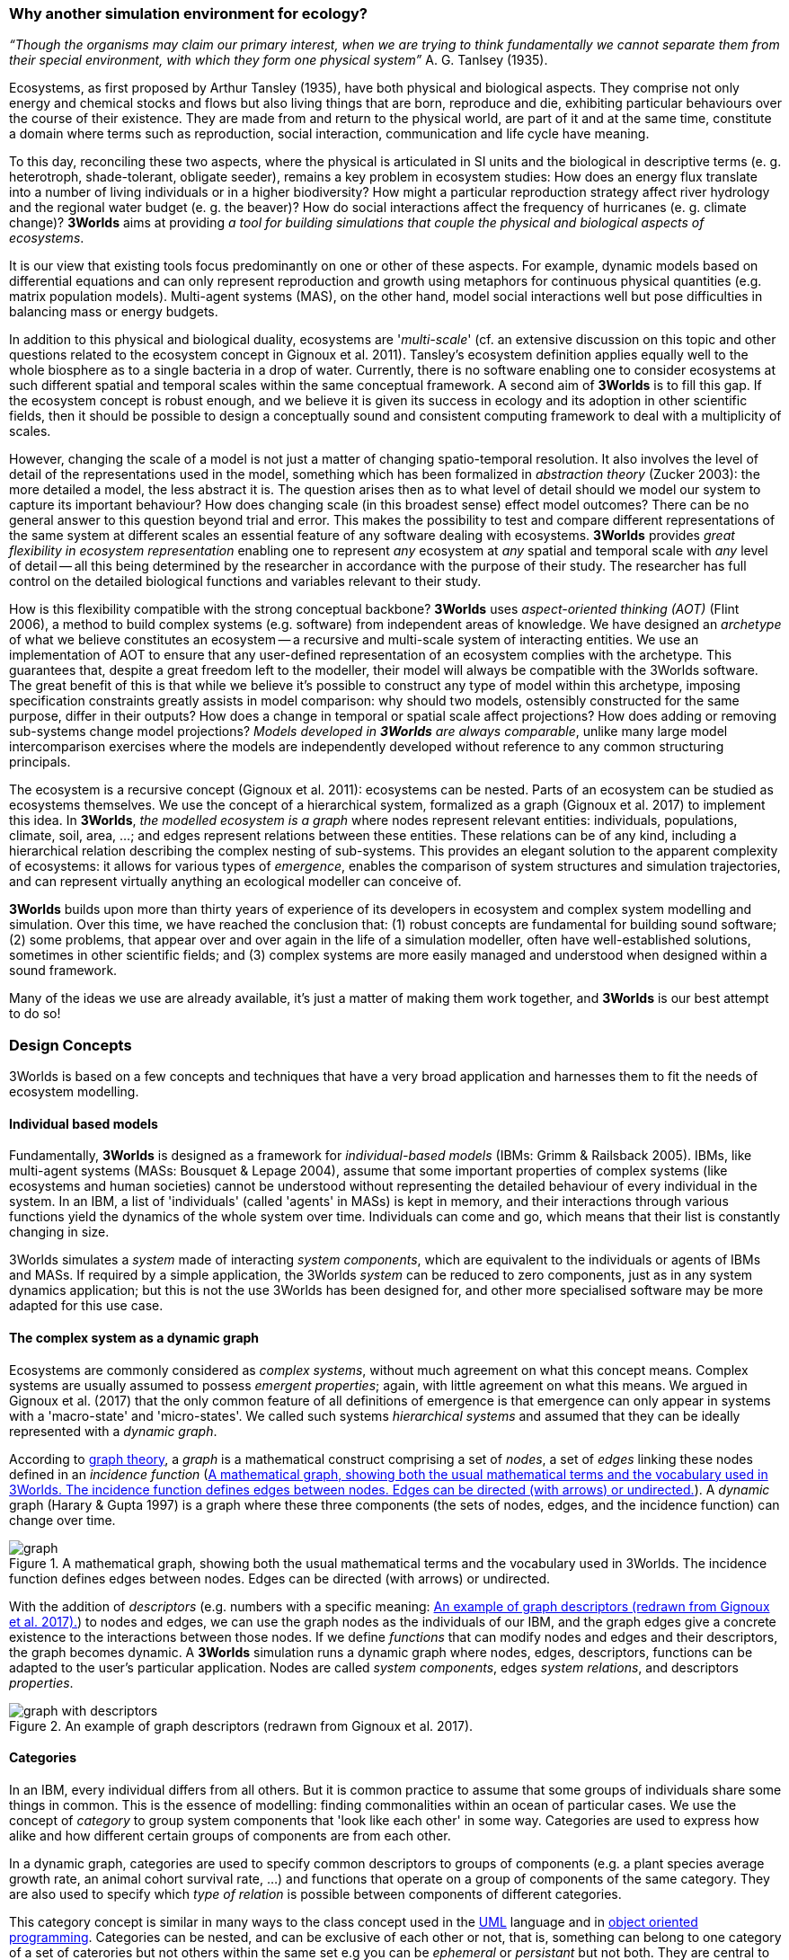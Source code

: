 === Why another simulation environment for ecology?

_“Though the organisms may claim our primary interest, when we are trying to think fundamentally we cannot separate them from their special environment, with which they form
one physical system”_ A. G. Tanlsey (1935). 

Ecosystems, as first proposed by Arthur Tansley (1935), have both physical and biological aspects. They comprise not only energy and chemical stocks and flows but also living things that are born, reproduce and die, exhibiting particular behaviours over the course of their existence. They are made from and return to the physical world, are part of it and at the same time, constitute a domain where terms such as reproduction, social interaction, communication and life cycle have meaning.

To this day, reconciling these two aspects, where the physical is articulated in SI units and the biological in descriptive terms (e. g. heterotroph, shade-tolerant, obligate seeder), remains a key problem in ecosystem studies: How does an energy flux translate into a number of living individuals or in a higher biodiversity? How might a particular reproduction strategy affect river hydrology and the regional water budget (e. g. the beaver)? How do social interactions affect the frequency of hurricanes (e. g. climate change)?
*3Worlds* aims at providing _a tool for building simulations that couple the physical and biological aspects of ecosystems_.

It is our view that existing tools focus predominantly on one or other of these aspects. For example, dynamic models based on differential equations and can only represent reproduction and growth using metaphors for continuous physical quantities (e.g. matrix population models). Multi-agent systems (MAS), on the other hand, model social interactions well but pose difficulties in balancing mass or energy budgets.

In addition to this physical and biological duality, ecosystems are '_multi-scale_' (cf. an extensive discussion on
this topic and other questions related to the ecosystem concept in Gignoux et al. 2011). Tansley's ecosystem definition
applies equally well to the whole biosphere as to a single bacteria in a drop of water. Currently, there is no
software enabling one to consider ecosystems at such different spatial and temporal scales within the same
conceptual framework. A second aim of *3Worlds* is to fill this gap. If the ecosystem concept is robust enough, and
we believe it is given its success in ecology and its adoption in other scientific fields, then it should be possible
to design a conceptually sound and consistent computing framework to deal with a multiplicity of scales.

However, changing the scale of a model is not just a matter of changing spatio-temporal resolution.
It also involves the level of detail of the representations used in the model, something which has been formalized
in _abstraction theory_ (Zucker 2003): the more detailed a model, the less abstract it is. The question arises then as to what level of detail should we model our system to capture its important behaviour? How does changing scale (in this 
 broadest sense) effect model outcomes? There can be no general answer to this question beyond trial and error. This makes the possibility
 to test and compare different representations of the same system at different scales an essential feature of
 any software dealing with ecosystems. *3Worlds* provides _great flexibility in ecosystem representation_
 enabling one to represent _any_ ecosystem at _any_ spatial and temporal scale with _any_ level of detail -- all this being determined by
 the researcher in accordance with the purpose of their study. The researcher has full control on the detailed biological functions 
and variables relevant to their study.
 
How is this flexibility compatible with the strong conceptual backbone? *3Worlds* uses _aspect-oriented thinking (AOT)_ (Flint 2006), a method to build complex systems (e.g.
software) from independent areas of knowledge. We have designed an _archetype_ of what we believe constitutes an 
ecosystem -- a recursive and multi-scale system of interacting entities. We use an implementation of AOT to ensure
that any user-defined representation of an ecosystem complies with the archetype. This guarantees that, despite a 
great freedom left to the modeller, their model will always be compatible with the 3Worlds software. The great 
benefit of this is that while we believe it’s possible to construct any type of 
model within this archetype, imposing specification constraints greatly assists in model comparison: why should 
two models, ostensibly constructed for the same purpose, differ in their outputs? How does a change in temporal 
or spatial scale affect projections?  How does adding or removing sub-systems change model projections?
_Models developed in *3Worlds* are always comparable_,  unlike many large model intercomparison exercises where the models are independently developed without reference to any common structuring principals.

The ecosystem is a recursive concept (Gignoux et al. 2011): ecosystems can be nested. Parts of an ecosystem can
be studied as ecosystems themselves. We use the concept of a hierarchical system, formalized as a graph (Gignoux et
al. 2017) to implement this idea. In *3Worlds*, _the modelled ecosystem is a graph_ where nodes represent relevant 
entities: individuals, populations, climate, soil, area, ...; and edges represent relations between these entities.
These relations can be of any kind, including a hierarchical relation describing the complex nesting of sub-systems. 
This provides an elegant solution to the apparent complexity of ecosystems: it allows for various types of _emergence_,
enables the comparison of system structures and simulation trajectories, and can represent virtually anything
an ecological modeller can conceive of.

*3Worlds* builds upon more than thirty years of experience of its developers in ecosystem and complex system modelling and simulation. Over this time, we have reached the conclusion that: (1) robust concepts
are fundamental for building sound software; (2) some problems, that appear over and over again in the life of a
simulation modeller, often have well-established solutions, sometimes in other scientific fields; and (3) complex
systems are more easily managed and understood when designed within a sound framework. 

Many of the ideas we use are already available, it's just a matter of making them work together, and *3Worlds* is our best attempt to do so! 

=== Design Concepts

3Worlds is based on a few concepts and techniques that have a very broad application and harnesses them to fit the needs of ecosystem modelling.

==== Individual based models

Fundamentally, *3Worlds* is designed as a framework for __individual-based models__ (IBMs: Grimm & Railsback 2005). IBMs, like multi-agent systems (MASs: Bousquet & Lepage 2004), assume that some important properties of complex systems (like ecosystems and human societies) cannot be understood without representing the detailed behaviour of every individual in the system. In an IBM, a list of 'individuals' (called 'agents' in MASs) is kept in memory, and their interactions through various functions yield the dynamics of the whole system over time. Individuals can come and go, which means that their list is constantly changing in size.

3Worlds simulates a _system_ made of interacting __system components__, which are equivalent to the individuals or agents of IBMs and MASs. If required by a simple application, the 3Worlds _system_ can be reduced to zero components, just as in any system dynamics application; but this is not the use 3Worlds has been designed for, and other more specialised software may be more adapted for this use case.

==== The complex system as a dynamic graph

Ecosystems are commonly considered as _complex systems_, without much agreement on what this concept means. Complex systems are usually assumed to possess __emergent properties__; again, with little agreement on what this means. We argued in Gignoux et al. (2017) that the only common feature of all definitions of emergence is that emergence can only appear in systems with a 'macro-state' and 'micro-states'. We called such systems _hierarchical systems_ and assumed that they can be ideally represented with a __dynamic graph__.

According to https://en.wikipedia.org/wiki/Graph_theory[graph theory], a _graph_ is a mathematical construct comprising a set of _nodes_, a set of _edges_ linking these nodes defined in an __incidence function__ (<<fig-what-is-a-graph>>). A _dynamic_ graph (Harary & Gupta 1997) is a graph where these three components (the sets of nodes, edges, and the incidence function) can change over time.

[[fig-what-is-a-graph]]
.A mathematical graph, showing both the usual mathematical terms and the vocabulary used in 3Worlds. The incidence function defines edges between nodes. Edges can be directed (with arrows) or undirected.
image::graph.svg[align="center"]


With the addition of _descriptors_ (e.g. numbers with a specific meaning: <<fig-graph-descriptors>>) to nodes and edges, we can use the graph nodes as the individuals of our IBM, and the graph edges give a concrete existence to the interactions between those nodes. If we define _functions_ that can modify nodes and edges and their descriptors, the graph becomes dynamic. A *3Worlds* simulation runs a dynamic graph where nodes, edges, descriptors, functions can be adapted to the user's particular application. Nodes are called _system components_, edges __system relations__, and descriptors __properties__.

[[fig-graph-descriptors]]
.An example of graph descriptors (redrawn from Gignoux et al. 2017).
image::graph-with-descriptors.svg[align="center]

==== Categories

In an IBM, every individual differs from all others. But it is common practice to assume that some groups of individuals share some things in common. This is the essence of modelling: finding commonalities within an ocean of particular cases. We use the concept of _category_ to group system components that 'look like each other' in some way. Categories are used to express how alike and how different certain groups of components are from each other.

In a dynamic graph, categories are used to specify common descriptors to groups of components (e.g. a plant species average growth rate, an animal cohort survival rate, ...) and functions that operate on a group of components of the same category. They are also used to specify which _type of relation_ is possible between components of different categories.

This category concept is similar in many ways to the class concept used in the http://uml.org/what-is-uml.htm[UML] language and in  https://en.wikipedia.org/wiki/Object-oriented_programming[object oriented programming]. Categories can be nested, and can be exclusive of each other or not, that is, something can belong to one category of a set of caterories but not others within the same set e.g you can be _ephemeral_ or _persistant_ but not both. They are central to the organisation and execution of a simulation in *3Worlds*.

==== Time with simultaneous events

Because ecosystems have both biological and physical characteristics, they not only deal with individuals and populations of living organisms, but also with fluxes of matter and energy. To properly compute a mass or energy balance typical of physical questions, we need a time model that insures that all system components are modified synchronously - otherwise, leaks in mass and energy budgets may occur (<<fig-3w-main-loop>>). This is where IBMs differ somewhat from MASs in their most common current implementations: MASs emphasize the _autonomy_ of agents by allowing them to modify their state immediately. In other words, MASs assume that no two events occurring in a simulation can be simultaneous, while mass/energy balance requires simultaneity of events. 3Worlds assumes that simultaneous events are the default, but by using particular time models it is possible to relax this constraint. 

[[fig-3w-main-loop]]
.The time model of 3Worlds. The overall dynamics of a system is computed as X(t+dt) = f(X(t)) where X represents the state of all system components, t is time and f is the function (or rather, the set of functions) used to compute the change over the time interval dt.
image::state-change-loop.svg[align="center"]

Given the diversity of topics subject to ecological modelling, ecological processes span many orders of magnitude in their rate of action. Demographic models often use a yearly time step, while ecophysiological models may use daily time steps and physiological models may run with time steps of a second. in *3Worlds*, time steps span the whole scale of time units relevant to ecology, i.e. from milliseconds to millenia. Standard Gregorian calendar time can also be used. *3Worlds* provides three types of _time model_ that can be used in interaction: '__clock__' models using a constant time step, __event-driven __time models where time events trigger computations that can generate further events in the future, and _scenarios_ where the list of events determines when computations are to be made. 

==== Space as a mediator for interactions

IBMs are often 'spatialized', which means they include some representation of the physical space in which organisms of an ecosystem interact. We argued in Gignoux et al. (2011) that space is not a requirement of the ecosystem definition, but rather an optional feature. Besides the usual 3-dimensional space, we called the place where organisms interact in an ecosystem the __arena__, i.e. the place where things happen and where a public (of ecological modellers) is watching them. This does not mean an Euclidian (or any other kind of) space must be associated with the ecosystem representation. Using a dynamic graph is sufficient.

However, it is often the case that explicitly considering space in a model is necessary for computing ecological interactions. In most ecological process models, there are actually implicit assumptions about space and how it affects organism interactions. For example, seed dispersal in plants is easily computed in a 2-dimensional space where the location of seeds depends on that of parent plants and some simple distance law; water flow in a catchment relies on a 2-dimensional space plus an elevation of ground surface to some x and y resolution; competition between individual trees in a forest assume a vertical distribution of leaves depicted with varying degrees of detail.

Following Gignoux et al. (2011), we optionally provide predefined spatial representations to include in a simulator. Different spaces can be used within a single simulator, depending on the needs of the process computations. They are associated with optimal search algorithms (e.g. Kd-trees) that speed up the search of components with which to form dynamic relations.

==== Modelling made easy

The community of ecological scientists has been developing an impressively large number of models, yet most of them are poorly designed in terms of programming, as ecologists are not necessarily software engineers. Ecosystem simulators are among the most complex programs (Coquillard & Hill 1997). They require high programming skills and constitute a huge investment in time, which makes their production slow and hazardous. As a result, once built, they tend to be used beyond their initial domain of application (e.g. the overuse and abuse of the CENTURY model: Parton et al. 1988), issues of provenance and repeatability are rarely addressed, shedding some doubt on the discipline as a whole.

With *3Worlds*, we wanted to provide a simulation platform for ecosystem modelling using state-of-the-art concepts and algorithms, and sound programming techniques (e.g. systematic code testing, separated concerns), so that ecological modellers can concentrate on the ecological part of the problem and forget about the computer science part. We used _automatic code generation_ to ensure that researchers need only edit one code file to build a simulator for their particular model. We used a _graph editor_ to build the configuration and organise the data required for a particular study. In *3Worlds* therefore, an ecosystem model only requires two files: a specification file organised as a graph, and a computer code file where all relevant ecological processes are written. None of this prevents the modeller from using software libraries, either their own or from a third party, to extend their coding capabilities.

When designing a model, it is important to get quick visual feedback system behaviour when one changes equations or their implementation. *3Worlds* comes with a library of user-interface objects (graphs, maps, time series) that can be freely assembled to adapt outputs to the needs of the researcher.

==== Model comparison: graphs can be compared

Climate change modelling relies on 19 major general circulation models (GCMs) all based on the same equations. When run with identical datasets (initial data plus forcings), they all yield different results. This is expected given the size of their code, but what is troubling is that nobody is able to trace within the code where the differences come from  (Lim & Roderick 2009). This problem arises again and again in the modelling literature (e.g. Melilo et al. 1995; Roxburgh et al. 2004). The ultimate reason for this impossibility is that all the knowledge invested into these huge models is represented in computer code, which are very difficult to compare for any but the simplest of models.

*3Worlds* is an attempt to solve this issue _for the future_ (there is nothing we can do for past model code). If models are developed within the standard framework of *3Worlds*, the only thing that needs to be compared among models is their specification file (a graph) and their code file - hundreds to thousands of lines, not more. Everything else is equal. In theory this should facilitate model comparison.

==== Problem upscaling

Developing a simulator is only a small part of the ecological modelling exercise: once the simulator is ready, it is used as a real ecosystem in _simulation experiments_. Designing and running such experiments is a very important part of the job - if not the most important, as it is the one which gives insight and publishable results.

IBMs are often stochastic, as population rates translate into probabilities at the individual level: e.g., the code has to decide which individuals to delete to satisfy a mortality rate of 10%. This is usually based on drawing random numbers. As a result, every simulation is different even when using identical parameters, and an asymptotic behaviour of the system can only be obtained by running multiple simulations. Fortunately, this is easily parallelized with modern computers.

3Worlds is interfaced with https://openmole.org/[OpenMole]  to provide access to big computing power. Through OpenMole, big simulation experiments can be deployed on networks of computers, grids, or supercomputers.

==== Portability and performance

*3Worlds* is written in Java to ensure portability between all operating systems. Its code has been carefully optimised, although generality inevitably comes with some performance cost.

*Cited references:*

Bousquet, F., & Le Page, C. (2004). Multi-agent simulations and ecosystem management: a review. __Ecological Modelling__, 176:313–332. https://doi.org/10.1016/j.ecolmodel.2004.01.011

Coquillard, P., & Hill, D. (1997). __Modélisation et simulation d’écosystèmes. Des modèles déterministes aux simulations à événements discrets__. Masson, Paris.

Flint, S. R. (2006). _Aspect-Oriented Thinking - An approach to bridging the disciplinary divides_. PhD, Australian National University.

Gignoux, J., I.D. Davies, S.R. Flint, & J.D. Zucker (2011). The Ecosystem in Practice: Interest and 
Problems of an Old Definition for Constructing Ecological Models. _Ecosystems_ 14: 1039‑54. https://doi.org/10.1007/s10021-011-9466-2.

Gignoux, J., G. Chérel, I.D. Davies, S.R. Flint, & E. Lateltin (2017). Emergence and Complex Systems: The 
Contribution of Dynamic Graph Theory. _Ecological Complexity_ 31: 34‑49. https://doi.org/10.1016/j.ecocom.2017.02.006.

Grimm, V., & Railsback, S. (2005). __Individual-based modelling and ecology__. Princeton University Press.

Harary, F., & Gupta, G. (1997). Dynamic graph models. __Mathematical and Computer Modelling__, 25(7), 79–87. https://doi.org/10.1016/S0895-7177(97)00050-2

Lim, W. H., & Roderick, M. L. (2009). _An atlas of the global water cycle based on the IPCC AR4 climate models._ ANU E Press.

Melilo, J. M., Borchers, J., Chaney, J., Fisher, H., Fox, S., Haxeltine, A., Janetos, A., Kicklighter, D. C., Kittel, T. G. F., McGuire, A. D., McKeown, R., Neilson, R., Nemani, R., Ojima, D. S., Painter, T., Pan, Y., Parton, W. J., Pierce, L., Pitelka, L., … Woodward, F. I. (1995). Vegetation/ecosystem modeling and analysis project: comparing biogeography and biogeochemistry models in a continental-scale study of terrestrial ecosystem responses to climate change and CO~2~ doubling. __Global Biogeochemical Cycles__, 9(4), 407–437.

Parton, W., Stewart, J., & Cole, C. (1988). Dynamics of C,N, P and S in grassland soils: a model. __Biogeochemistry__, 5, 109–131.

Roxburgh, S. H., Barrett, D. J., Berry, S. L., Carter, J. O., Davies, I. D., Gifford, R. M., Kirschbaum, M. U. E., McBeth, B. P., Noble, I. R., Parton, W. G., Raupach, M. R., & Roderick, M. L. (2004). A critical overview of model estimates of net primary productivity for the Australian continent. __Functional Plant Biology__, 31(11), 1043–1059.

Tansley, A G. (1935). The use and abuse of vegetational concepts and terms. _Ecology_ 16: 284‑307.

Zucker, J.D. (2003). A Grounded Theory of Abstraction in Artificial Intelligence. _Philosophical Transactions of 
the Royal Society B: Biological Sciences_ 358: 1293‑1309. https://doi.org/10.1098/rstb.2003.1308.



